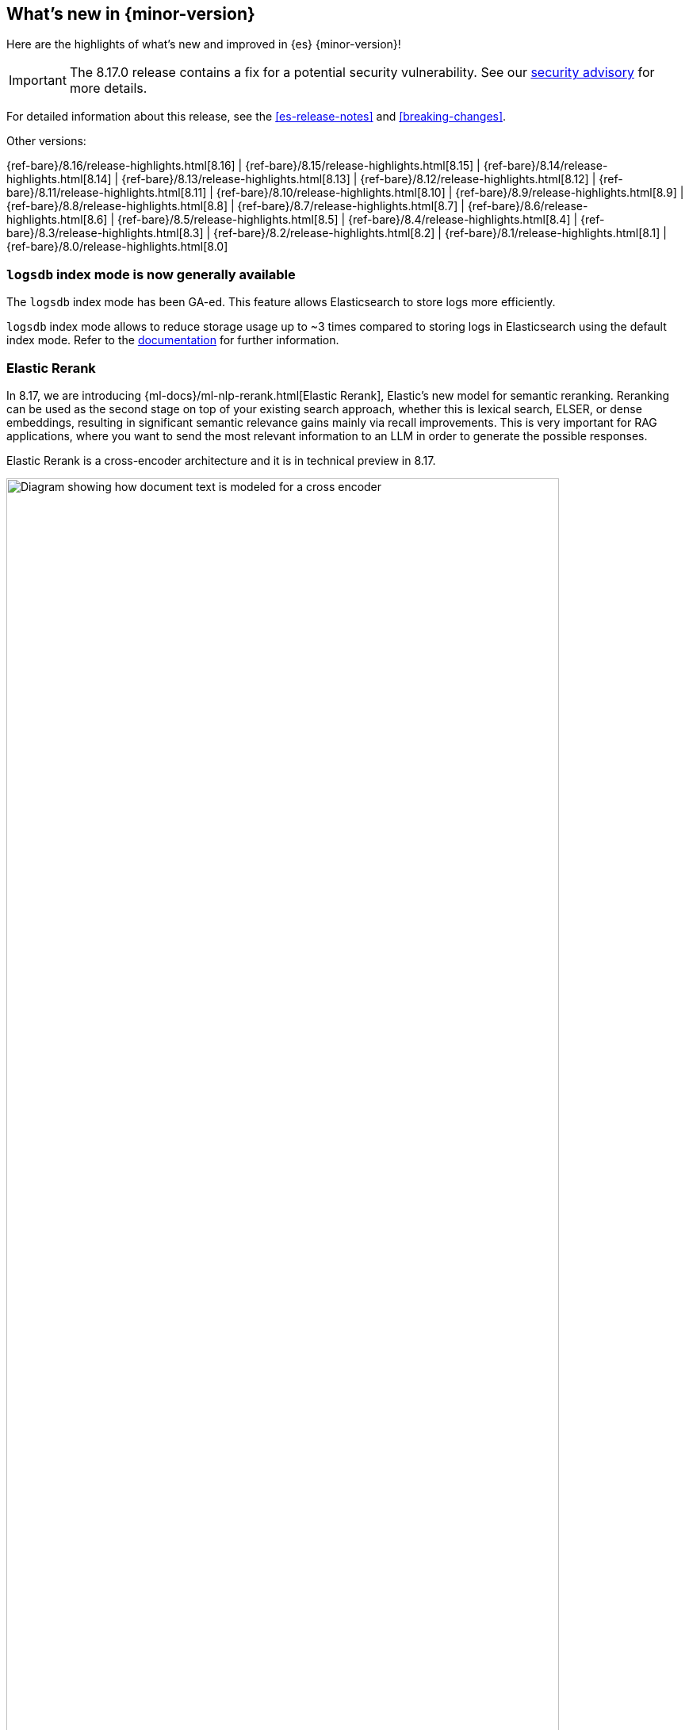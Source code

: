 [[release-highlights]]
== What's new in {minor-version}

Here are the highlights of what's new and improved in {es} {minor-version}!
ifeval::["{release-state}"!="unreleased"]

[IMPORTANT]
====
The 8.17.0 release contains a fix for a potential security vulnerability. See our https://discuss.elastic.co/c/announcements/security-announcements/31[security advisory] for more details.
====

For detailed information about this release, see the <<es-release-notes>> and
<<breaking-changes>>.

// Add previous release to the list
Other versions:

{ref-bare}/8.16/release-highlights.html[8.16]
| {ref-bare}/8.15/release-highlights.html[8.15]
| {ref-bare}/8.14/release-highlights.html[8.14]
| {ref-bare}/8.13/release-highlights.html[8.13]
| {ref-bare}/8.12/release-highlights.html[8.12]
| {ref-bare}/8.11/release-highlights.html[8.11]
| {ref-bare}/8.10/release-highlights.html[8.10]
| {ref-bare}/8.9/release-highlights.html[8.9]
| {ref-bare}/8.8/release-highlights.html[8.8]
| {ref-bare}/8.7/release-highlights.html[8.7]
| {ref-bare}/8.6/release-highlights.html[8.6]
| {ref-bare}/8.5/release-highlights.html[8.5]
| {ref-bare}/8.4/release-highlights.html[8.4]
| {ref-bare}/8.3/release-highlights.html[8.3]
| {ref-bare}/8.2/release-highlights.html[8.2]
| {ref-bare}/8.1/release-highlights.html[8.1]
| {ref-bare}/8.0/release-highlights.html[8.0]

endif::[]

// The notable-highlights tag marks entries that
// should be featured in the Stack Installation and Upgrade Guide:
// tag::notable-highlights[]
// [discrete]
// === Heading
//
// Description.
// end::notable-highlights[]

[discrete]
[[logsdb-index-mode-generally-available]]
=== `logsdb` index mode is now generally available

The `logsdb` index mode has been GA-ed. This feature allows Elasticsearch to store logs more efficiently.

`logsdb` index mode allows to reduce storage usage up to ~3 times compared to storing logs in Elasticsearch using the default index mode.
Refer to the <<logs-data-stream,documentation>> for further information.

[discrete]
[[elastic-rerank]]
=== Elastic Rerank
In 8.17, we are introducing {ml-docs}/ml-nlp-rerank.html[Elastic Rerank], Elastic’s new model for semantic reranking. Reranking can be used as the second stage on top of your existing search approach, whether this is lexical search, ELSER, or dense embeddings, resulting in significant semantic relevance gains mainly via recall improvements. This is very important for RAG applications, where you want to send the most relevant information to an LLM in order to generate the possible responses.

Elastic Rerank is a cross-encoder architecture and it is in technical preview in 8.17.

image::images/elastic-rerank.png[Diagram showing how document text is modeled for a cross encoder, width=90%]

To understand reranking and how you can use it to improve your search, read https://www.elastic.co/search-labs/blog/elastic-semantic-reranker-part-1[What is semantic reranking and how to use it], a blog by the creators of Elastic Rerank.

For more information on the Elastic Rerank model architecture and how it compares for relevance and cost against other reranking models, see https://www.elastic.co/search-labs/blog/elastic-semantic-reranker-part-2[Introducing Elastic Rerank] by the same authors.

[discrete]
[[pre-configured-elser-endpoint]]
=== Pre-configured default ELSER endpoint
With this release, we are introducing a pre-configured default ELSER endpoint. This removes the need for any inference configuration in order to use ELSER. There is no more need for an inference endpoint setup or for downloading the model and configuring threads and allocations through the trained models UI. Simply create a <<semantic-text,semantic text>> mapping with your indices and start using it. The default inference endpoint will download, deploy and start using ELSER for inference with  {ml-docs}/ml-nlp-auto-scale.html#nlp-model-adaptive-allocations[adaptive allocations] out of the box.

[discrete]
[[full-text-search-esql]]
=== Full-text search for ES|QL

The technical preview of the new `MATCH` and `QSTR` (query string) functions in ES|QL makes log searches easier and more intuitive. `MATCH` delivers full-text search functionality in ES|QL using a Lucene match query, while `QTSR` aids in more advanced filtering of log data by enabling Lucene query string queries. 

Full-text search for ES|QL enables easier and more performant searching in Discover, especially when dealing with multiple terms or conditional logic. Learn more in the <<esql-search-functions, ES|QL full-text search documentation>>.


